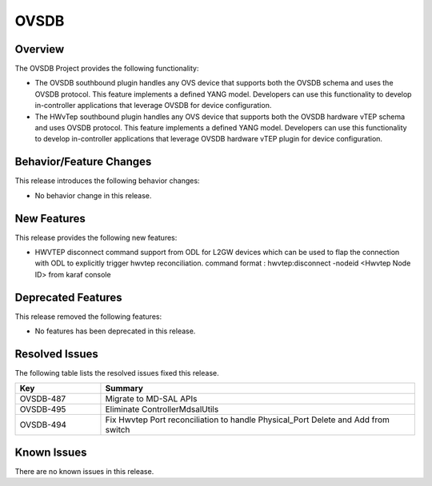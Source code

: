 =====
OVSDB
=====

Overview
========

The OVSDB Project provides the following functionality:

* The OVSDB southbound plugin handles any OVS device that supports both the
  OVSDB schema and uses the OVSDB protocol. This feature implements a defined
  YANG model. Developers can use this functionality to develop in-controller
  applications that leverage OVSDB for device configuration.

* The HWvTep southbound plugin handles any OVS device that supports both the
  OVSDB hardware vTEP schema and uses OVSDB protocol. This feature implements
  a defined YANG model. Developers can use this functionality to develop
  in-controller applications that leverage OVSDB hardware vTEP plugin for
  device configuration.

Behavior/Feature Changes
========================

This release introduces the following behavior changes:

* No behavior change in this release.

New Features
============

This release provides the following new features:

* HWVTEP disconnect command support from ODL for L2GW devices which can be used to flap
  the connection with ODL to explicitly trigger hwvtep reconciliation.
  command format : hwvtep:disconnect -nodeid <Hwvtep Node ID> from karaf console

Deprecated Features
===================

This release removed the following features:

* No features has been deprecated in this release.

Resolved Issues
===============

The following table lists the resolved issues fixed this release.

.. list-table::
   :widths: 15 55
   :header-rows: 1

   * - **Key**
     - **Summary**

   * - OVSDB-487
     - Migrate to MD-SAL APIs 

   * - OVSDB-495
     - Eliminate ControllerMdsalUtils

   * - OVSDB-494
     - Fix Hwvtep Port reconciliation to handle Physical_Port Delete and Add from switch

Known Issues
============
There are no known issues in this release.